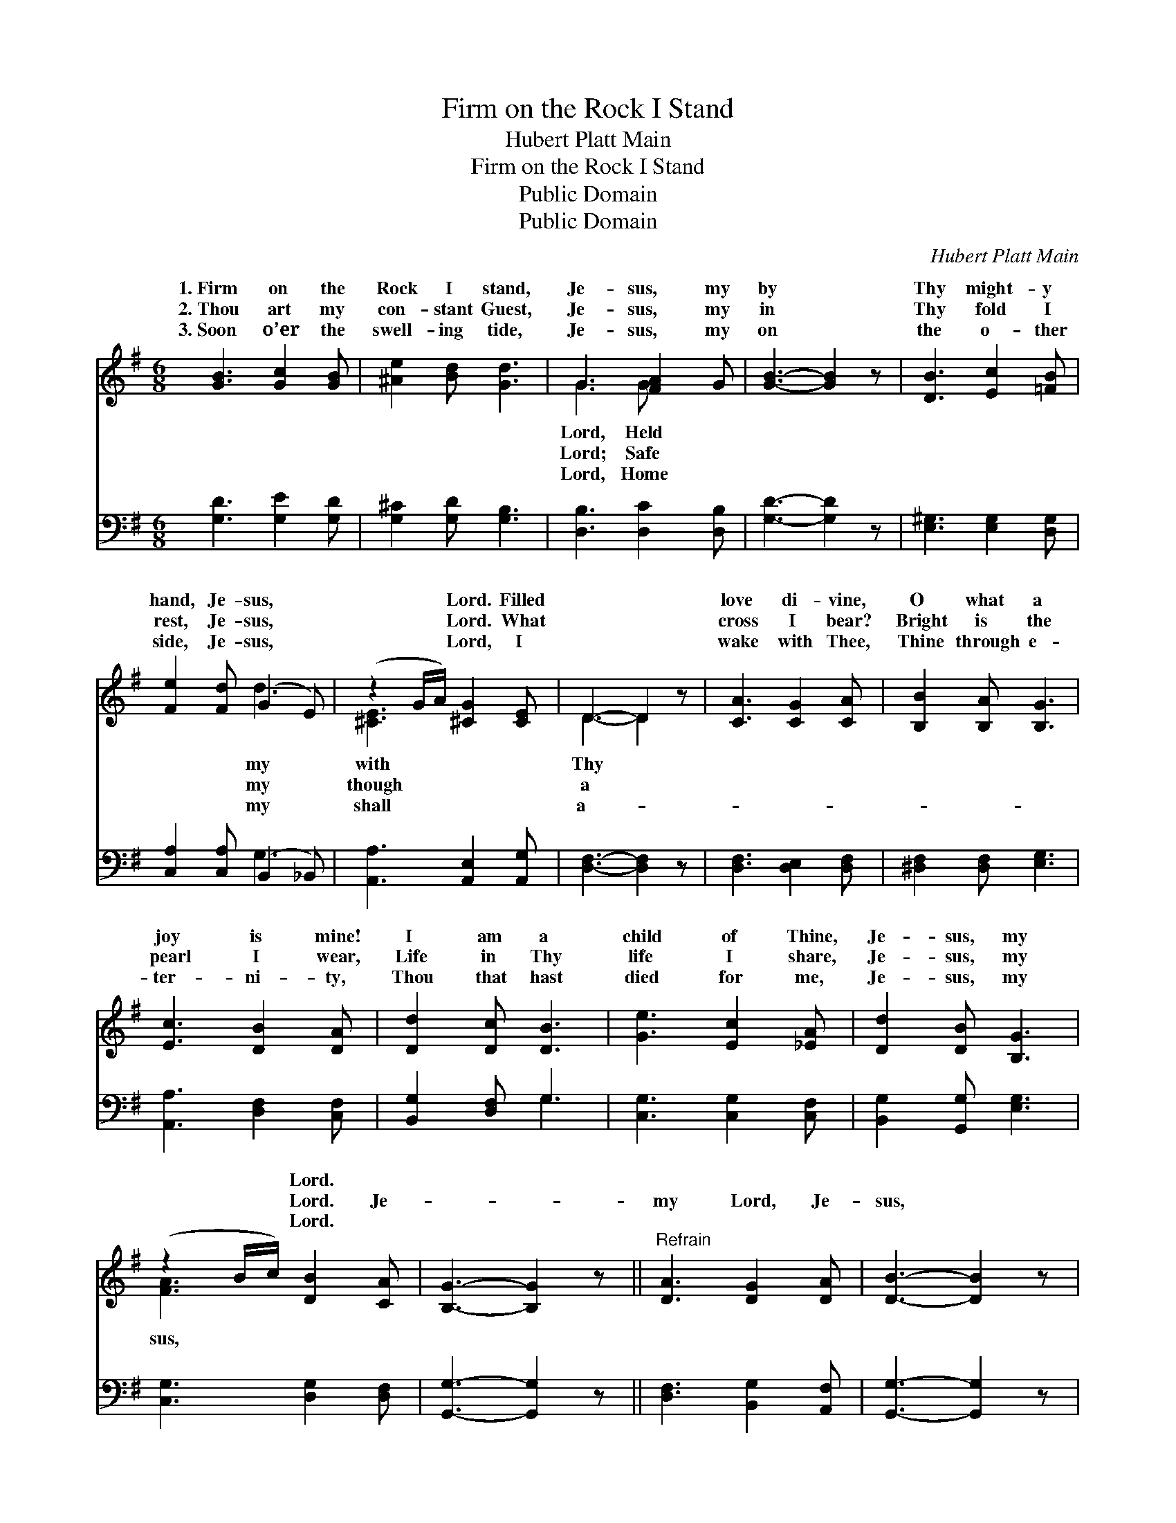 X:1
T:Firm on the Rock I Stand
T:Hubert Platt Main
T:Firm on the Rock I Stand
T:Public Domain
T:Public Domain
C:Hubert Platt Main
Z:Public Domain
%%score ( 1 2 ) ( 3 4 )
L:1/8
M:6/8
K:G
V:1 treble 
V:2 treble 
V:3 bass 
V:4 bass 
V:1
 [GB]3 [Gc]2 [GB] | [^Ae]2 [Bd] [Gd]3 | G3 [FA]2 G | [GB]3- [GB]2 z | [DB]3 [Ec]2 [=FB] | %5
w: 1.~Firm on the|Rock I stand,|Je- sus, my|by *|Thy might- y|
w: 2.~Thou art my|con- stant Guest,|Je- sus, my|in *|Thy fold I|
w: 3.~Soon o’er the|swell- ing tide,|Je- sus, my|on *|the o- ther|
 [Fe]2 [Fd] (G2 E) | (z2 G/A/) [^CG]2 [CE] | D3- D2 z | [CA]3 [CG]2 [CA] | [B,B]2 [B,A] [B,G]3 | %10
w: hand, Je- sus, *|* * Lord. Filled||love di- vine,|O what a|
w: rest, Je- sus, *|* * Lord. What||cross I bear?|Bright is the|
w: side, Je- sus, *|* * Lord, I||wake with Thee,|Thine through e-|
 [Ec]3 [DB]2 [DA] | [Dd]2 [Dc] [DB]3 | [Ge]3 [Ec]2 [_EA] | [Dd]2 [DB] [B,G]3 | %14
w: joy is mine!|I am a|child of Thine,|Je- sus, my|
w: pearl I wear,|Life in Thy|life I share,|Je- sus, my|
w: ter- ni- ty,|Thou that hast|died for me,|Je- sus, my|
 (z2 B/c/) [DB]2 [CA] | [B,G]3- [B,G]2 z ||"^Refrain" [DA]3 [DG]2 [DA] | [DB]3- [DB]2 z | %18
w: * * Lord. *||||
w: * * Lord. Je-||my Lord, Je-|sus, *|
w: * * Lord. *||||
 [Fc]3 [DB]2 [DA] | [Dd]3- [Dd]2 z | [Ge]3 [Ec]2 [_EA] | [Dd]2 [DB] [B,G]3 | (z2 B/A/) [DG]2 [CF] | %23
w: |||||
w: my Lord, I|am *|a child of|Thine, Je- sus,|* * my Lord.|
w: |||||
 [B,G]3- [B,G]2 z |] %24
w: |
w: |
w: |
V:2
 x6 | x6 | G3 G x2 | x6 | x6 | x3 d3 | [^CE]3 x3 | D3- D2 x | x6 | x6 | x6 | x6 | x6 | x6 | %14
w: ||Lord, Held|||my|with|Thy *|||||||
w: ||Lord; Safe|||my|though|a *|||||||
w: ||Lord, Home|||my|shall|a- *|||||||
 [FA]3 x3 | x6 || x6 | x6 | x6 | x6 | x6 | x6 | [EA]3 x3 | x6 |] %24
w: ||||||||||
w: sus,||||||||||
w: ||||||||||
V:3
 [G,D]3 [G,E]2 [G,D] | [G,^C]2 [G,D] [G,B,]3 | [D,B,]3 [D,C]2 [D,B,] | [G,D]3- [G,D]2 z | %4
 [E,^G,]3 [E,G,]2 [D,G,] | [C,A,]2 [C,A,] (B,,2 _B,,) | [A,,A,]3 [A,,E,]2 [A,,G,] | %7
 [D,F,]3- [D,F,]2 z | [D,F,]3 [D,E,]2 [D,F,] | [^D,F,]2 [D,F,] [E,G,]3 | [A,,A,]3 [D,F,]2 [C,F,] | %11
 [B,,G,]2 [D,F,] G,3 | [C,G,]3 [C,G,]2 [C,F,] | [B,,G,]2 [G,,G,] [E,G,]3 | [C,G,]3 [D,G,]2 [D,F,] | %15
 [G,,G,]3- [G,,G,]2 z || [D,F,]3 [B,,G,]2 [A,,F,] | [G,,G,]3- [G,,G,]2 z | [D,A,]3 [D,F,]2 [C,F,] | %19
 [B,,G,]3- [B,,G,]2 z | [C,G,]3 [C,G,]2 [C,F,] | [B,,G,]2 [G,,G,] [E,G,]3 | [C,C]3 [D,B,]2 [D,A,] | %23
 [G,,G,]3- [G,,G,]2 z |] %24
V:4
 x6 | x6 | x6 | x6 | x6 | x3 G,3 | x6 | x6 | x6 | x6 | x6 | x3 G,3 | x6 | x6 | x6 | x6 || x6 | x6 | %18
 x6 | x6 | x6 | x6 | x6 | x6 |] %24

